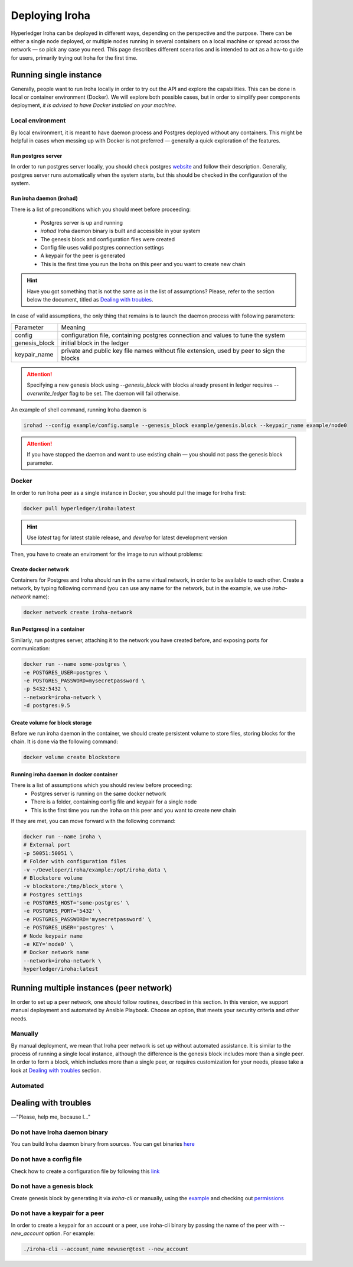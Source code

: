 Deploying Iroha
===============

Hyperledger Iroha can be deployed in different ways, depending on the perspective and the purpose.
There can be either a single node deployed, or multiple nodes running in several containers on a local machine or spread across the network — so pick any case you need.
This page describes different scenarios and is intended to act as a how-to guide for users, primarily trying out Iroha for the first time.

Running single instance  
^^^^^^^^^^^^^^^^^^^^^^^

Generally, people want to run Iroha locally in order to try out the API and explore the capabilities.
This can be done in local or container environment (Docker).
We will explore both possible cases,
but in order to simplify peer components deployment, *it is advised to have Docker installed on your machine*.

Local environment
-----------------

By local environment, it is meant to have daemon process and Postgres deployed without any containers.
This might be helpful in cases when messing up with Docker is not preferred — generally a quick exploration of the features.

Run postgres server
"""""""""""""""""""

In order to run postgres server locally, you should check postgres `website <https://www.postgresql.org/docs/current/static/server-start.html>`__ and follow their description.
Generally, postgres server runs automatically when the system starts, but this should be checked in the configuration of the system.


Run iroha daemon (irohad)
"""""""""""""""""""""""""

There is a list of preconditions which you should meet before proceeding:

 * Postgres server is up and running
 * `irohad` Iroha daemon binary is built and accessible in your system
 * The genesis block and configuration files were created
 * Config file uses valid postgres connection settings
 * A keypair for the peer is generated
 * This is the first time you run the Iroha on this peer and you want to create new chain

.. Hint:: Have you got something that is not the same as in the list of assumptions? Please, refer to the section below the document, titled as `Dealing with troubles`_.

In case of valid assumptions, the only thing that remains is to launch the daemon process with following parameters:

+---------------+-----------------------------------------------------------------+
| Parameter     | Meaning                                                         |
+---------------+-----------------------------------------------------------------+
| config        | configuration file, containing postgres connection and values   |
|               | to tune the system                                              |
+---------------+-----------------------------------------------------------------+
| genesis_block | initial block in the ledger                                     |
+---------------+-----------------------------------------------------------------+
| keypair_name  | private and public key file names without file extension,       |
|               | used by peer to sign the blocks                                 |
+---------------+-----------------------------------------------------------------+

.. Attention:: Specifying a new genesis block using `--genesis_block` with blocks already present in ledger requires `--overwrite_ledger` flag to be set. The daemon will fail otherwise.

An example of shell command, running Iroha daemon is 

.. code-block:: shell

    irohad --config example/config.sample --genesis_block example/genesis.block --keypair_name example/node0

.. Attention:: If you have stopped the daemon and want to use existing chain — you should not pass the genesis block parameter.


Docker
------

In order to run Iroha peer as a single instance in Docker, you should pull the image for Iroha first:

.. code-block:: shell

    docker pull hyperledger/iroha:latest

.. Hint:: Use *latest* tag for latest stable release, and *develop* for latest development version  

Then, you have to create an enviroment for the image to run without problems:

Create docker network
"""""""""""""""""""""

Containers for Postgres and Iroha should run in the same virtual network, in order to be available to each other.
Create a network, by typing following command (you can use any name for the network, but in the example, we use *iroha-network* name):

.. code-block:: shell

    docker network create iroha-network

Run Postgresql in a container
"""""""""""""""""""""""""""""

Similarly, run postgres server, attaching it to the network you have created before, and exposing ports for communication:

.. code-block:: shell

    docker run --name some-postgres \
    -e POSTGRES_USER=postgres \
    -e POSTGRES_PASSWORD=mysecretpassword \
    -p 5432:5432 \
    --network=iroha-network \
    -d postgres:9.5

Create volume for block storage
"""""""""""""""""""""""""""""""

Before we run iroha daemon in the container, we should create persistent volume to store files, storing blocks for the chain.
It is done via the following command:

.. code-block:: shell

    docker volume create blockstore

Running iroha daemon in docker container
""""""""""""""""""""""""""""""""""""""""

There is a list of assumptions which you should review before proceeding:
 * Postgres server is running on the same docker network
 * There is a folder, containing config file and keypair for a single node
 * This is the first time you run the Iroha on this peer and you want to create new chain

If they are met, you can move forward with the following command:

.. code-block:: shell

    docker run --name iroha \
    # External port
    -p 50051:50051 \
    # Folder with configuration files
    -v ~/Developer/iroha/example:/opt/iroha_data \
    # Blockstore volume
    -v blockstore:/tmp/block_store \
    # Postgres settings
    -e POSTGRES_HOST='some-postgres' \
    -e POSTGRES_PORT='5432' \
    -e POSTGRES_PASSWORD='mysecretpassword' \
    -e POSTGRES_USER='postgres' \
    # Node keypair name
    -e KEY='node0' \
    # Docker network name
    --network=iroha-network \
    hyperledger/iroha:latest

Running multiple instances (peer network)
^^^^^^^^^^^^^^^^^^^^^^^^^^^^^^^^^^^^^^^^^

In order to set up a peer network, one should follow routines, described in this section.
In this version, we support manual deployment and automated by Ansible Playbook.
Choose an option, that meets your security criteria and other needs.

Manually
--------

By manual deployment, we mean that Iroha peer network is set up without automated assistance.
It is similar to the process of running a single local instance, although the difference is the genesis block includes more than a single peer.
In order to form a block, which includes more than a single peer, or requires customization for your needs, please take a look at `Dealing with troubles`_ section.

Automated
---------

.. mdinclude:: ../../../deploy/ansible/roles/iroha-docker/README.md

Dealing with troubles
^^^^^^^^^^^^^^^^^^^^^

—"Please, help me, because I…"

Do not have Iroha daemon binary
-------------------------------

You can build Iroha daemon binary from sources. You can get binaries `here <https://github.com/hyperledger/iroha/releases>`__

Do not have a config file
-------------------------

Check how to create a configuration file by following this `link <./configuration.html>`__

Do not have a genesis block
---------------------------

Create genesis block by generating it via `iroha-cli` or manually, using the `example <https://github.com/hyperledger/iroha/blob/master/example/genesis.block>`__ and checking out `permissions <https://iroha.readthedocs.io/en/latest/maintenance/permissions.html>`__

Do not have a keypair for a peer
--------------------------------

In order to create a keypair for an account or a peer, use iroha-cli binary by passing the name of the peer with `--new_account` option.
For example: 

.. code-block:: shell

    ./iroha-cli --account_name newuser@test --new_account
